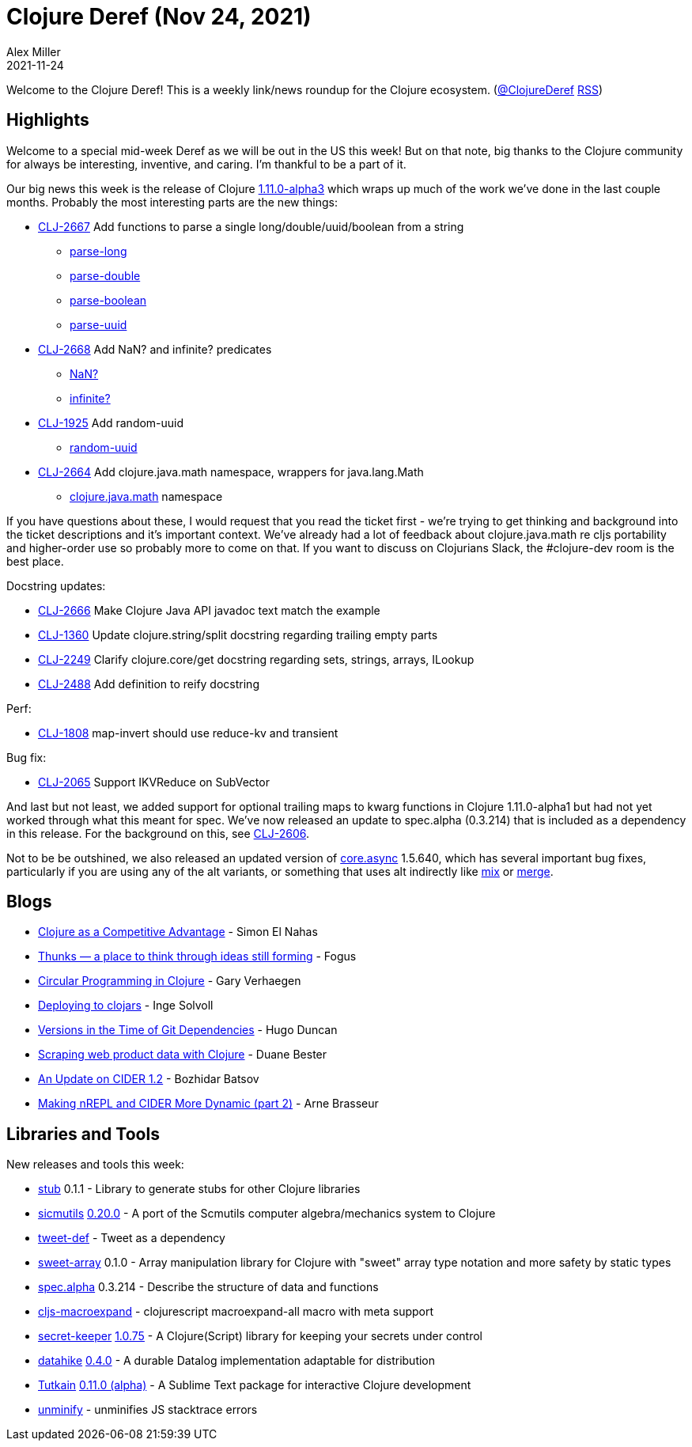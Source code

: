 = Clojure Deref (Nov 24, 2021)
Alex Miller
2021-11-24
:jbake-type: post

ifdef::env-github,env-browser[:outfilesuffix: .adoc]

Welcome to the Clojure Deref! This is a weekly link/news roundup for the Clojure ecosystem. (https://twitter.com/ClojureDeref[@ClojureDeref] https://clojure.org/feed.xml[RSS])

== Highlights

Welcome to a special mid-week Deref as we will be out in the US this week! But on that note, big thanks to the Clojure community for always be interesting, inventive, and caring. I'm thankful to be a part of it.

Our big news this week is the release of Clojure https://clojure.org/releases/devchangelog#v1.11.0-alpha3[1.11.0-alpha3] which wraps up much of the work we've done in the last couple months. Probably the most interesting parts are the new things:

* https://clojure.atlassian.net/browse/CLJ-2667[CLJ-2667] Add functions to parse a single long/double/uuid/boolean from a string
** https://clojure.github.io/clojure/branch-master/clojure.core-api.html#clojure.core/parse-long[parse-long]
** https://clojure.github.io/clojure/branch-master/clojure.core-api.html#clojure.core/parse-double[parse-double]
** https://clojure.github.io/clojure/branch-master/clojure.core-api.html#clojure.core/parse-boolean[parse-boolean]
** https://clojure.github.io/clojure/branch-master/clojure.core-api.html#clojure.core/parse-uuid[parse-uuid]
* https://clojure.atlassian.net/browse/CLJ-2668[CLJ-2668] Add NaN? and infinite? predicates
** https://clojure.github.io/clojure/branch-master/clojure.core-api.html#clojure.core/NaN?[NaN?]
** https://clojure.github.io/clojure/branch-master/clojure.core-api.html#clojure.core/infinite?[infinite?]
* https://clojure.atlassian.net/browse/CLJ-1925[CLJ-1925] Add random-uuid
** https://clojure.github.io/clojure/branch-master/clojure.core-api.html#clojure.core/random-uuid[random-uuid]
* https://clojure.atlassian.net/browse/CLJ-2664[CLJ-2664] Add clojure.java.math namespace, wrappers for java.lang.Math
** https://clojure.github.io/clojure/branch-master/clojure.java.math-api.html[clojure.java.math] namespace

If you have questions about these, I would request that you read the ticket first - we're trying to get thinking and background into the ticket descriptions and it's important context. We've already had a lot of feedback about clojure.java.math re cljs portability and higher-order use so probably more to come on that. If you want to discuss on Clojurians Slack, the #clojure-dev room is the best place.

Docstring updates:

* https://clojure.atlassian.net/browse/CLJ-2666[CLJ-2666] Make Clojure Java API javadoc text match the example
* https://clojure.atlassian.net/browse/CLJ-1360[CLJ-1360] Update clojure.string/split docstring regarding trailing empty parts
* https://clojure.atlassian.net/browse/CLJ-2249[CLJ-2249] Clarify clojure.core/get docstring regarding sets, strings, arrays, ILookup
* https://clojure.atlassian.net/browse/CLJ-2488[CLJ-2488] Add definition to reify docstring

Perf:

* https://clojure.atlassian.net/browse/CLJ-1808[CLJ-1808] map-invert should use reduce-kv and transient

Bug fix:

* https://clojure.atlassian.net/browse/CLJ-2065[CLJ-2065] Support IKVReduce on SubVector

And last but not least, we added support for optional trailing maps to kwarg functions in Clojure 1.11.0-alpha1 but had not yet worked through what this meant for spec. We've now released an update to spec.alpha (0.3.214) that is included as a dependency in this release. For the background on this, see https://clojure.atlassian.net/browse/CLJ-2606[CLJ-2606].

Not to be be outshined, we also released an updated version of https://github.com/clojure/core.async[core.async] 1.5.640, which has several important bug fixes, particularly if you are using any of the alt variants, or something that uses alt indirectly like https://clojure.github.io/core.async/#clojure.core.async/mix[mix] or https://clojure.github.io/core.async/#clojure.core.async/merge[merge]. 

== Blogs

* https://simonelnahas.com/posts/clojure-startup[Clojure as a Competitive Advantage] - Simon El Nahas
* http://blog.fogus.me/2021/11/19/thunks-a-place-to-think-through-ideas-still-forming/[Thunks — a place to think through ideas still forming] - Fogus
* https://cuddly-octo-palm-tree.com/posts/2021-11-21-circular-clojure/[Circular Programming in Clojure] - Gary Verhaegen
* https://ingesolvoll.github.io/posts/2021-11-21-deploying-to-clojars/[Deploying to clojars] - Inge Solvoll
* http://hugoduncan.org/post/versions_in_the_time_of_git_dependencies.html[Versions in the Time of Git Dependencies] - Hugo Duncan
* https://medium.com/geekculture/scraping-web-product-data-with-clojure-6594a86c2f00[Scraping web product data with Clojure] - Duane Bester
* https://metaredux.com/posts/2021/11/24/an-update-on-cider-1-2.html[An Update on CIDER 1.2] - Bozhidar Batsov
* https://lambdaisland.com/blog/2021-11-24-making-nrepl-cider-more-dynamic-2[Making nREPL and CIDER More Dynamic (part 2)] - Arne Brasseur

== Libraries and Tools

New releases and tools this week:

* https://github.com/clj-easy/stub[stub] 0.1.1 - Library to generate stubs for other Clojure libraries
* https://github.com/sicmutils/sicmutils[sicmutils] https://github.com/sicmutils/sicmutils/releases/tag/v0.20.0[0.20.0] - A port of the Scmutils computer algebra/mechanics system to Clojure
* https://github.com/vlaaad/tweet-def[tweet-def]  - Tweet as a dependency
* https://github.com/athos/sweet-array[sweet-array] 0.1.0 - Array manipulation library for Clojure with "sweet" array type notation and more safety by static types
* https://github.com/clojure/spec.alpha[spec.alpha] 0.3.214 - Describe the structure of data and functions
* https://github.com/Cyrik/cljs-macroexpand[cljs-macroexpand]  - clojurescript macroexpand-all macro with meta support
* https://github.com/sultanov-team/secret-keeper[secret-keeper] https://github.com/sultanov-team/secret-keeper/tree/1.0.75[1.0.75] - A Clojure(Script) library for keeping your secrets under control
* https://github.com/replikativ/datahike[datahike] https://github.com/replikativ/datahike/releases/tag/v.0.4.0[0.4.0] - A durable Datalog implementation adaptable for distribution
* https://github.com/eerohele/Tutkain[Tutkain] https://github.com/eerohele/Tutkain/blob/6919e340a767c0b54bb8fe3629cdb205da9351f7/CHANGELOG.md#0110-alpha---2021-11-23[0.11.0 (alpha)] - A Sublime Text package for interactive Clojure development
* https://github.com/xfthhxk/unminify[unminify]  - unminifies JS stacktrace errors